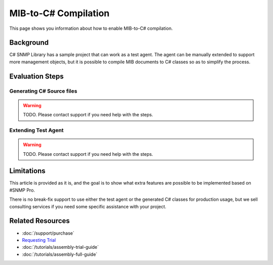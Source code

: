 MIB-to-C# Compilation
=====================

This page shows you information about how to enable MIB-to-C# compilation.

Background
----------
C# SNMP Library has a sample project that can work as a test agent. The agent can
be manually extended to support more management objects, but it is possible to
compile MIB documents to C# classes so as to simplify the process.

Evaluation Steps
----------------

Generating C# Source files
^^^^^^^^^^^^^^^^^^^^^^^^^^

.. warning:: TODO. Please contact support if you need help with the steps.

.. warning: This GitHub repo does not work with the Trial edition of `SharpSnmpPro.Mib`.

Extending Test Agent
^^^^^^^^^^^^^^^^^^^^

.. warning:: TODO. Please contact support if you need help with the steps.

Limitations
-----------
This article is provided as it is, and the goal is to show what extra features
are possible to be implemented based on #SNMP Pro.

There is no break-fix support to use either the test agent or the generated C#
classes for production usage, but we sell consulting services if you need some
specific assistance with your project.

Related Resources
-----------------

- :doc:`/support/purchase`
- `Requesting Trial <https://www.sharpsnmp.com/#contact-us>`_
- :doc:`/tutorials/assembly-trial-guide`
- :doc:`/tutorials/assembly-full-guide`
